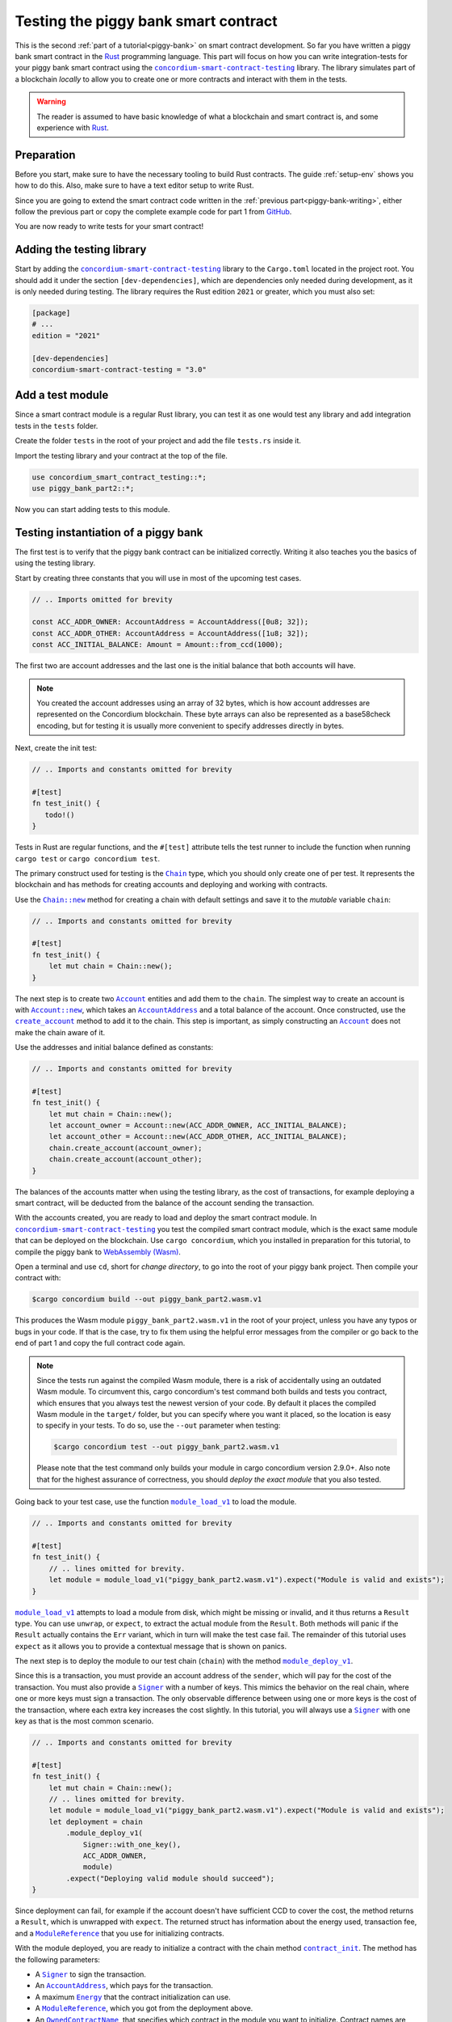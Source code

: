 .. _Rust: https://www.rust-lang.org/
.. _invoke_transfer: https://docs.rs/concordium-std/latest/concordium_std/struct.ExternHost.html#tymethod.invoke_transfer
.. |invoke_transfer| replace:: ``invoke_transfer``
.. _ensure: https://docs.rs/concordium-std/latest/concordium_std/macro.ensure.html
.. |ensure| replace:: ``ensure!``
.. _mutable: https://docs.rs/concordium-std-derive/latest/concordium_std_derive/attr.receive.html#mutable-function-can-mutate-the-state
.. |mutable| replace:: ``mutable``
.. _concordium-smart-contract-testing: https://docs.rs/concordium-smart-contract-testing/latest/concordium_smart_contract_testing/
.. |concordium-smart-contract-testing| replace:: ``concordium-smart-contract-testing``
.. _Account: https://docs.rs/concordium-smart-contract-testing/latest/concordium_smart_contract_testing/struct.Account.html
.. |Account| replace:: ``Account``
.. _Account_new: https://docs.rs/concordium-smart-contract-testing/latest/concordium_smart_contract_testing/struct.Account.html#method.new
.. |Account_new| replace:: ``Account::new``
.. _Signer: https://docs.rs/concordium-smart-contract-testing/latest/concordium_smart_contract_testing/struct.Signer.html
.. |Signer| replace:: ``Signer``
.. _Address: https://docs.rs/concordium-smart-contract-testing/latest/concordium_smart_contract_testing/enum.Address.html
.. |Address| replace:: ``Address``
.. _AccountAddress: https://docs.rs/concordium-smart-contract-testing/latest/concordium_smart_contract_testing/struct.AccountAddress.html
.. |AccountAddress| replace:: ``AccountAddress``
.. _ContractAddress: https://docs.rs/concordium-smart-contract-testing/latest/concordium_smart_contract_testing/struct.ContractAddress.html
.. |ContractAddress| replace:: ``ContractAddress``
.. _ModuleReference: https://docs.rs/concordium-smart-contract-testing/latest/concordium_smart_contract_testing/type.ModuleReference.html
.. |ModuleReference| replace:: ``ModuleReference``
.. _Energy: https://docs.rs/concordium-smart-contract-testing/latest/concordium_smart_contract_testing/struct.Energy.html
.. |Energy| replace:: ``Energy``
.. _Amount: https://docs.rs/concordium-smart-contract-testing/latest/concordium_smart_contract_testing/struct.Amount.html
.. |Amount| replace:: ``Amount``
.. _ContractTraceElement: https://docs.rs/concordium-smart-contract-testing/latest/concordium_smart_contract_testing/enum.ContractTraceElement.html
.. |ContractTraceElement| replace:: ``ContractTraceElement``

.. _OwnedParameter: https://docs.rs/concordium-smart-contract-testing/latest/concordium_smart_contract_testing/struct.OwnedParameter.html
.. |OwnedParameter| replace:: ``OwnedParameter``
.. _OwnedParameter_from_serial: https://docs.rs/concordium-smart-contract-testing/latest/concordium_smart_contract_testing/struct.OwnedParameter.html#method.from_serial
.. |OwnedParameter_from_serial| replace:: ``OwnedParameter::from_serial``
.. _OwnedParameter_empty: https://docs.rs/concordium-smart-contract-testing/latest/concordium_smart_contract_testing/struct.OwnedParameter.html#method.empty
.. |OwnedParameter_empty| replace:: ``OwnedParameter::empty``
.. _OwnedReceiveName: https://docs.rs/concordium-smart-contract-testing/latest/concordium_smart_contract_testing/struct.OwnedReceiveName.html
.. |OwnedReceiveName| replace:: ``OwnedReceiveName``
.. _OwnedReceiveName_new: https://docs.rs/concordium-smart-contract-testing/latest/concordium_smart_contract_testing/struct.OwnedReceiveName.html#method.new
.. |OwnedReceiveName_new| replace:: ``OwnedReceiveName::new``
.. _OwnedReceiveName_new_unchecked: https://docs.rs/concordium-smart-contract-testing/latest/concordium_smart_contract_testing/struct.OwnedReceiveName.html#method.new_unchecked
.. |OwnedReceiveName_new_unchecked| replace:: ``OwnedReceiveName::new_unchecked``
.. _OwnedContractName: https://docs.rs/concordium-smart-contract-testing/latest/concordium_smart_contract_testing/struct.OwnedContractName.html
.. |OwnedContractName| replace:: ``OwnedContractName``
.. _OwnedContractName_new: https://docs.rs/concordium-smart-contract-testing/latest/concordium_smart_contract_testing/struct.OwnedContractName.html#method.new
.. |OwnedContractName_new| replace:: ``OwnedContractName::new``
.. _OwnedContractName_new_unchecked: https://docs.rs/concordium-smart-contract-testing/latest/concordium_smart_contract_testing/struct.OwnedContractName.html#method.new_unchecked
.. |OwnedContractName_new_unchecked| replace:: ``OwnedContractName::new_unchecked``

.. _from_bytes: https://docs.rs/concordium-smart-contract-testing/latest/concordium_smart_contract_testing/fn.from_bytes.html
.. |from_bytes| replace:: ``from_bytes``

.. _Chain: https://docs.rs/concordium-smart-contract-testing/latest/concordium_smart_contract_testing/struct.Chain.html
.. |Chain| replace:: ``Chain``
.. _Chain_new: https://docs.rs/concordium-smart-contract-testing/latest/concordium_smart_contract_testing/struct.Chain.html#method.new
.. |Chain_new| replace:: ``Chain::new``
.. _Chain_contract_init: https://docs.rs/concordium-smart-contract-testing/latest/concordium_smart_contract_testing/struct.Chain.html#method.contract_init
.. |Chain_contract_init| replace:: ``contract_init``
.. _Chain_contract_update: https://docs.rs/concordium-smart-contract-testing/latest/concordium_smart_contract_testing/struct.Chain.html#method.contract_update
.. |Chain_contract_update| replace:: ``contract_update``
.. _Chain_contract_invoke: https://docs.rs/concordium-smart-contract-testing/latest/concordium_smart_contract_testing/struct.Chain.html#method.contract_invoke
.. |Chain_contract_invoke| replace:: ``contract_invoke``
.. _Chain_create_account: https://docs.rs/concordium-smart-contract-testing/latest/concordium_smart_contract_testing/struct.Chain.html#method.create_account
.. |Chain_create_account| replace:: ``create_account``
.. _Chain_module_deploy_v1: https://docs.rs/concordium-smart-contract-testing/latest/concordium_smart_contract_testing/struct.Chain.html#method.module_deploy_v1
.. |Chain_module_deploy_v1| replace:: ``module_deploy_v1``
.. _Chain_account_balance: https://docs.rs/concordium-smart-contract-testing/latest/concordium_smart_contract_testing/struct.Chain.html#method.account_balance
.. |Chain_account_balance| replace:: ``account_balance``
.. _Chain_account_balance_available: https://docs.rs/concordium-smart-contract-testing/latest/concordium_smart_contract_testing/struct.Chain.html#method.account_balance_available
.. |Chain_account_balance_available| replace:: ``account_balance_available``
.. _Chain_contract_balance: https://docs.rs/concordium-smart-contract-testing/latest/concordium_smart_contract_testing/struct.Chain.html#method.contract_balance
.. |Chain_contract_balance| replace:: ``contract_balance``
.. _trace_elements_per_contract: https://docs.rs/concordium-smart-contract-testing/latest/concordium_smart_contract_testing/struct.ContractInvokeSuccess.html#method.trace_elements_per_contract
.. |trace_elements_per_contract| replace:: ``trace_elements_per_contract``
.. _account_transfers: https://docs.rs/concordium-smart-contract-testing/latest/concordium_smart_contract_testing/struct.ContractInvokeSuccess.html#method.account_transfers
.. |account_transfers| replace:: ``account_transfers``
.. _ContractInvokeError: https://docs.rs/concordium-smart-contract-testing/latest/concordium_smart_contract_testing/struct.ContractInvokeError.html
.. |ContractInvokeError| replace:: ``ContractInvokeError``
.. _return_value: https://docs.rs/concordium-smart-contract-testing/latest/concordium_smart_contract_testing/struct.ContractInvokeError.html#method.return_value
.. |return_value| replace:: ``return_value``
.. _module_load_v1: https://docs.rs/concordium-smart-contract-testing/latest/concordium_smart_contract_testing/fn.module_load_v1.html
.. |module_load_v1| replace:: ``module_load_v1``

.. _piggy-bank-testing:

=====================================
Testing the piggy bank smart contract
=====================================

This is the second :ref:`part of a tutorial<piggy-bank>` on smart contract
development.
So far you have written a piggy bank smart contract in the Rust_ programming
language.
This part will focus on how you can write integration-tests for your piggy bank smart
contract using the |concordium-smart-contract-testing|_ library.
The library simulates part of a blockchain *locally* to allow you to create one or more contracts and interact with them in the tests.

.. warning::

   The reader is assumed to have basic knowledge of what a blockchain and smart
   contract is, and some experience with Rust_.


Preparation
===========

Before you start, make sure to have the necessary tooling to build Rust
contracts. The guide :ref:`setup-env` shows you how to do this.
Also, make sure to have a text editor setup to write Rust.

Since you are going to extend the smart contract code written in the :ref:`previous
part<piggy-bank-writing>`, either follow the previous part or copy the complete
example code for part 1 from `GitHub
<https://github.com/Concordium/concordium-rust-smart-contracts/blob/main/examples/piggy-bank/part1/src/lib.rs>`_.

You are now ready to write tests for your smart contract!

Adding the testing library
==========================

Start by adding the |concordium-smart-contract-testing|_ library to the ``Cargo.toml`` located in the project root.
You should add it under the section ``[dev-dependencies]``, which are dependencies only needed during development, as it is only needed during testing.
The library requires the Rust edition ``2021`` or greater, which you must also set:

.. code-block:: toml

   [package]
   # ...
   edition = "2021"

   [dev-dependencies]
   concordium-smart-contract-testing = "3.0"

Add a test module
=================

Since a smart contract module is a regular Rust library, you can test it as
one would test any library and add integration tests in the ``tests`` folder.

Create the folder ``tests`` in the root of your project and add the file ``tests.rs`` inside it.

Import the testing library and your contract at the top of the file.

.. code-block:: rust

   use concordium_smart_contract_testing::*;
   use piggy_bank_part2::*;

Now you can start adding tests to this module.

Testing instantiation of a piggy bank
=====================================

The first test is to verify that the piggy bank contract can be initialized correctly.
Writing it also teaches you the basics of using the testing library.

Start by creating three constants that you will use in most of the upcoming test cases.

.. code-block:: rust

   // .. Imports omitted for brevity

   const ACC_ADDR_OWNER: AccountAddress = AccountAddress([0u8; 32]);
   const ACC_ADDR_OTHER: AccountAddress = AccountAddress([1u8; 32]);
   const ACC_INITIAL_BALANCE: Amount = Amount::from_ccd(1000);

The first two are account addresses and the last one is the initial balance that both accounts will have.

.. note::

   You created the account addresses using an array of 32 bytes, which is
   how account addresses are represented on the Concordium blockchain.
   These byte arrays can also be represented as a base58check encoding, but for
   testing it is usually more convenient to specify addresses directly in bytes.

Next, create the init test:

.. code-block:: rust

   // .. Imports and constants omitted for brevity

   #[test]
   fn test_init() {
      todo!()
   }

Tests in Rust are regular functions, and the ``#[test]`` attribute tells the test runner to include the function when running ``cargo test`` or ``cargo concordium test``.

The primary construct used for testing is the |Chain|_ type, which you should only create one of per test.
It represents the blockchain and has methods for creating accounts and deploying and working with contracts.

Use the |Chain_new|_ method for creating a chain with default settings and save it to the *mutable* variable ``chain``:

.. code-block:: rust

   // .. Imports and constants omitted for brevity

   #[test]
   fn test_init() {
       let mut chain = Chain::new();
   }

The next step is to create two |Account|_ entities and add them to the ``chain``.
The simplest way to create an account is with |Account_new|_, which takes an |AccountAddress|_ and a total balance of the account.
Once constructed, use the |Chain_create_account|_ method to add it to the chain.
This step is important, as simply constructing an |Account|_ does not make the chain aware of it.

Use the addresses and initial balance defined as constants:

.. code-block:: rust

   // .. Imports and constants omitted for brevity

   #[test]
   fn test_init() {
       let mut chain = Chain::new();
       let account_owner = Account::new(ACC_ADDR_OWNER, ACC_INITIAL_BALANCE);
       let account_other = Account::new(ACC_ADDR_OTHER, ACC_INITIAL_BALANCE);
       chain.create_account(account_owner);
       chain.create_account(account_other);
   }

The balances of the accounts matter when using the testing library, as the cost of transactions, for example deploying a smart contract, will be deducted from the balance of the account sending the transaction.


With the accounts created, you are ready to load and deploy the smart contract module.
In |concordium-smart-contract-testing|_ you test the compiled smart contract module, which is the exact same module that can be deployed on the blockchain.
Use ``cargo concordium``, which you installed in preparation for this tutorial, to compile the piggy bank to `WebAssembly (Wasm) <https://webassembly.org/>`_.

Open a terminal and use ``cd``, short for *change directory*, to go into the root of your piggy bank project.
Then compile your contract with:

.. code-block:: console

   $cargo concordium build --out piggy_bank_part2.wasm.v1

This produces the Wasm module ``piggy_bank_part2.wasm.v1`` in the root of your project, unless you have any typos or bugs in your code.
If that is the case, try to fix them using the helpful error messages from the compiler or go back to the end of part 1 and copy the full contract code again.

.. note::

   Since the tests run against the compiled Wasm module, there is a risk of accidentally using an outdated Wasm module.
   To circumvent this, cargo concordium's test command both builds and tests you contract, which ensures that you always test the newest version of your code.
   By default it places the compiled Wasm module in the ``target/`` folder, but you can specify where you want it placed, so the location is easy to specify in your tests.
   To do so, use the ``--out`` parameter when testing:

   .. code-block:: console

      $cargo concordium test --out piggy_bank_part2.wasm.v1

   Please note that the test command only builds your module in cargo concordium version 2.9.0+.
   Also note that for the highest assurance of correctness, you should *deploy the exact module* that you also tested.

Going back to your test case, use the function |module_load_v1|_ to load the module.

.. code-block:: rust

   // .. Imports and constants omitted for brevity

   #[test]
   fn test_init() {
       // .. lines omitted for brevity.
       let module = module_load_v1("piggy_bank_part2.wasm.v1").expect("Module is valid and exists");
   }

|module_load_v1|_ attempts to load a module from disk, which might be missing or invalid, and it thus returns a ``Result`` type.
You can use ``unwrap``, or ``expect``, to extract the actual module from the ``Result``.
Both methods will panic if the ``Result`` actually contains the ``Err`` variant, which in turn will make the test case fail.
The remainder of this tutorial uses ``expect`` as it allows you to provide a contextual message that is shown on panics.

The next step is to deploy the module to our test chain (``chain``) with the method |Chain_module_deploy_v1|_.

Since this is a transaction, you must provide an account address of the ``sender``, which will pay for the cost of the transaction.
You must also provide a |Signer|_ with a number of keys.
This mimics the behavior on the real chain, where one or more keys must sign a transaction.
The only observable difference between using one or more keys is the cost of the transaction, where each extra key increases the cost slightly.
In this tutorial, you will always use a |Signer|_ with one key as that is the most common scenario.

.. code-block:: rust

   // .. Imports and constants omitted for brevity

   #[test]
   fn test_init() {
       let mut chain = Chain::new();
       // .. lines omitted for brevity.
       let module = module_load_v1("piggy_bank_part2.wasm.v1").expect("Module is valid and exists");
       let deployment = chain
           .module_deploy_v1(
               Signer::with_one_key(),
               ACC_ADDR_OWNER,
               module)
           .expect("Deploying valid module should succeed");
   }

Since deployment can fail, for example if the account doesn't have sufficient CCD to cover the cost, the method returns a ``Result``, which is unwrapped with ``expect``.
The returned struct has information about the energy used, transaction fee, and a |ModuleReference|_ that you use for initializing contracts.

With the module deployed, you are ready to initialize a contract with the chain method |Chain_contract_init|_.
The method has the following parameters:

- A |Signer|_ to sign the transaction.
- An |AccountAddress|_, which pays for the transaction.
- A maximum |Energy|_ that the contract initialization can use.
- A |ModuleReference|_, which you got from the deployment above.
- An |OwnedContractName|_, that specifies which contract in the module you want to initialize.
  Contract names are prefixed with ``init_`` on the chain to distinguish them from receive functions (entrypoints).
  You constuct it with either |OwnedContractName_new|_, which checks the validity and returns a ``Result``, or |OwnedContractName_new_unchecked|_, which performs no checking.
- An |OwnedParameter|_, which is a wrapper over a byte array that you construct with one of the following methods:

  - |OwnedParameter_from_serial|_, which serializes the input and checks that the parameter size is valid,
  - ``TryFrom::<Vec<u8>>::try_from(..)``, which also checks the parameter size,
  - or |OwnedParameter_empty|_, which always succeeds.

- An |Amount|_ to send to the contract.

.. code-block:: rust

   // .. Imports and constants omitted for brevity

   #[test]
   fn test_init() {
       // .. lines omitted for brevity.
       let initialization = chain
           .contract_init(
               Signer::with_one_key(),
               ACC_ADDR_OWNER,
               Energy::from(10000),
               InitContractPayload {
                   mod_ref: deployment.module_reference,
                   init_name: OwnedContractName::new_unchecked("init_PiggyBank".to_string()),
                   param: OwnedParameter::empty(),
                   amount: Amount::zero(),
               }
           )
           .expect("Initialization should always succeed");
   }

Initialization can fail for several different reasons, and thus returns a ``Result``, which is unwrapped with ``expect``.
The returned struct contains information about the energy used, transaction fee, contract events (logs) produced, and a |ContractAddress|_ that you use for updating and interacting with the contract.

While the deployment and initialization in themselves act as a test, you can also check that the balance starts out as zero.
Use the method |Chain_contract_balance|_ with the |ContractAddress|_ from the ``initialization`` struct to do so:

.. code-block:: rust

   // .. Imports and constants omitted for brevity

   #[test]
   fn test_init() {
       // .. lines omitted for brevity.
       assert_eq!(
           chain.contract_balance(initialization.contract_address),
           Some(Amount::zero()),
           "Piggy bank is not initialized with balance of zero"
       );
   }

|Chain_contract_balance|_ returns an ``Option<Amount>``, as the contract queried might not exist.

The remaining test cases will call methods on an initialized contract.
To avoid duplicating code across the test cases, you will *refactor* nearly all of ``test_init`` into a separate helper function, ``setup_chain_and_contract``, which you will use in the tests.

After the refactoring, you end up with the following test for initializing a piggy bank:

.. code-block:: rust

   use concordium_smart_contract_testing::*;
   use piggy_bank_part2::*;

   const ACC_ADDR_OWNER: AccountAddress = AccountAddress([0u8; 32]);
   const ACC_ADDR_OTHER: AccountAddress = AccountAddress([1u8; 32]);
   const ACC_INITIAL_BALANCE: Amount = Amount::from_ccd(1000);

   fn setup_chain_and_contract() -> (Chain, ContractInitSuccess) {
       let mut chain = Chain::new();

       chain.create_account(Account::new(ACC_ADDR_OWNER, ACC_INITIAL_BALANCE));
       chain.create_account(Account::new(ACC_ADDR_OTHER, ACC_INITIAL_BALANCE));

       let module = Chain::module_load_v1("piggy_bank_part2.wasm.v1").expect("Module is valid and exists");
       let deployment = chain
           .module_deploy_v1(Signer::with_one_key(), ACC_ADDR_OWNER, module)
           .expect("Deploying valid module should succeed");

       let initialization = chain
           .contract_init(
               Signer::with_one_key(),
               ACC_ADDR_OWNER,
               Energy::from(10000),
               InitContractPayload {
                   amount: Amount::zero(),
                   mod_ref: deployment.module_reference,
                   init_name: OwnedContractName::new_unchecked("init_PiggyBank".to_string()),
                   param: OwnedParameter::empty(),
               },
           )
           .expect("Initialization should always succeed");

       (chain, initialization)
   }

   #[test]
   fn test_init() {
       let (chain, initialization) = setup_chain_and_contract();
       assert_eq!(
           chain.contract_balance(initialization.contract_address),
           Some(Amount::zero()),
           "Piggy bank is not initialized with balance of zero"
       );
   }

Run the test to check that it compiles and succeeds.

.. code-block:: console

   $cargo concordium test --out piggy_bank_part2.wasm.v1

Note that the command recompiles the Wasm module and replaces the old module in the same location due to the ``--out`` parameter.

Test inserting CCD into a piggy bank
====================================

Next, you should test the different functions for interacting with a piggy bank.
You will start by testing the ``insert`` entrypoint on an intact piggy bank contract.

Create a new test case named ``test_insert_intact``, and use the helper method ``create_chain_and_contract`` from the previous section to get a chain with two accounts and an initialized piggy bank contract.

.. code-block:: rust

   // .. Imports, constants, and other functions omitted for brevity.

   #[test]
   fn test_insert_intact() {
       let (mut chain, initialization) = create_chain_and_contract();
   }

Note that you must mark the ``chain`` variable as mutable, since contract updates mutate it.

Now, you are ready to update the contract with the |Chain_contract_update|_ method, which has parameters similar to |Chain_contract_init|_:

- A |Signer|_ to sign the transaction.
- An ``invoker`` of type |AccountAddress|_, which pays for the transaction.
- An ``sender`` of type |Address|_, which can either be an |AccountAddress|_ or a |ContractAddress|_.

  - The main utility of the parameter is that it allows you to test internal calls in your contracts directly.
  - For example, if you have a more complex scenario where an account calls contract ``A`` which internally calls contract ``B``.

    - In this case you can test the complete integration by calling ``A``.
    - But you can also test ``B`` as its own unit by calling it directly and specifying ``A`` as the ``sender``.

- A maximum |Energy|_ that the contract update can use.
- A |ContractAddress|_, which you get from the initialization variable.
- An |OwnedReceiveName|_, that specifies which receive name in the module you want to initialize.

  - A "receive name" is the contract name concatenated with the entrypoint name and a dot in between.
  - In this example, the contract ``my_contract`` and the entrypoint ``my_entrypoint`` combine to the receive name ``my_contract.my_entrypoint``.
  - You construct it with either |OwnedReceiveName_new|_, which checks the format and returns a ``Result``, or |OwnedReceiveName_new_unchecked|_, which performs no checks.

- An |OwnedParameter|_, which is a wrapper over a byte array that you construct with one of the following methods:

  - |OwnedParameter_from_serial|_, which serializes the input and checks that the parameter size is valid,
  - ``TryFrom::<Vec<u8>>::try_from(..)``, which also checks the parameter size,
  - or |OwnedParameter_empty|_, which always succeeds.

- An |Amount|_ to send to the contract.

Define the variable ``insert_amount`` with the amount of CCD you want to send to the contract.
Then update the contract with the ``insert`` receive function and pass in ``insert_amount``:

.. code-block:: rust

   // .. Imports, constants, and other functions omitted for brevity.

   #[test]
   fn test_insert_intact() {
       let (mut chain, initialization) = create_chain_and_contract();
       let insert_amount = Amount::from_ccd(10);

       let update = chain
           .contract_update(
               Signer::with_one_key(),
               ACC_ADDR_OWNER,
               Address::Account(ACC_ADDR_OWNER),
               Energy::from(10000),
               UpdateContractPayload {
                   amount: insert_amount,
                   address: initialization.contract_address,
                   receive_name: OwnedReceiveName::new_unchecked("PiggyBank.insert".to_string()),
                   message: OwnedParameter::empty(),
               },
           );
   }

You can then verify the success of the update and the contract balance:

.. code-block:: rust

   // .. Imports, constants, and other functions omitted for brevity.

   #[test]
   fn test_insert_intact() {
       // .. Lines omitted for brevity.

       assert!(update.is_ok(), "Inserting into intact piggy bank failed");
       assert_eq!(
           chain.contract_balance(initialization.contract_address),
           Some(insert_amount),
           "Piggy bank balance does not match amount inserted"
       );
   }

One test that is tempting to add is to check that the piggy bank remains intact
after inserting CCD into it.
However, there is no way for the immutable receive method ``piggy_insert`` to
mutate the state.
Trying to do so would result in an error from the Rust compiler.
By using immutable receive functions, it is possible to rule out certain error
cases at compile time, which means that you do not need tests for these
scenarios.
Along with performance, those are the two primary reasons for not making your
receive methods |mutable|_ unless strictly necessary.

The second test becomes:

.. code-block:: rust

   // .. Imports, constants, and other functions omitted for brevity.

   #[test]
   fn test_insert_intact() {
       let (mut chain, initialization) = create_chain_and_contract();
       let insert_amount = Amount::from_ccd(10);

       let update = chain
           .contract_update(
               Signer::with_one_key(),
               ACC_ADDR_OWNER,
               Address::Account(ACC_ADDR_OWNER),
               Energy::from(10000),
               UpdateContractPayload {
                   amount: insert_amount,
                   address: initialization.contract_address,
                   receive_name: OwnedReceiveName::new_unchecked("PiggyBank.insert".to_string()),
                   message: OwnedParameter::empty(),
               },
           );

       assert!(update.is_ok(), "Inserting into intact piggy bank failed");
       assert_eq!(
           chain.contract_balance(initialization.contract_address),
           Some(insert_amount)
           "Piggy bank balance does not match amount inserted"
       );
   }

Again, verify that everything compiles and the tests succeed using ``cargo concordium test --out piggy_bank_part2.wasm.v1``.

Test smashing a piggy bank
==========================

Testing ``smash`` will follow the same pattern, but this time you will also use the |Chain_contract_invoke|_ method to invoke the ``view`` receive function and check whether the state is smashed.

Start by creating a new test case, ``test_smash_intact``, setup the chain and contract with the helper function, and update the contract by calling the ``smash`` entrypoint.

.. code-block:: rust

   // .. Imports, constants, and other functions omitted for brevity.
   #[test]
   fn test_smash_intact(){
       let (mut chain, initialization) = create_chain_and_contract();

       let update = chain
           .contract_update(
               Signer::with_one_key(),
               ACC_ADDR_OWNER,
               Address::Account(ACC_ADDR_OWNER),
               Energy::from(10000),
               UpdateContractPayload {
                   amount: Amount::zero(),
                   address: initialization.contract_address,
                   receive_name: OwnedReceiveName::new_unchecked("PiggyBank.smash".to_string()),
                   message: OwnedParameter::empty(),
               },
           )
           .expect("Owner is allowed to smash intact piggy bank");
   }

Note that you must use the ``ACC_ADDR_OWNER`` for the ``sender`` argument, since it is only the owner who can smash the piggy bank.

To check the ``PiggyBankState``, you must invoke the ``view`` with the |Chain_contract_invoke|_ method.
You could also use |Chain_contract_update|_ for this purpose, as you are just interested in the return value, but the benefit of |Chain_contract_invoke|_ is that it *isn't* a transaction.
So it does not charge the account for calling it, and it does not save changes to contracts.
For seasoned Rust programmers, that is easily seen by its function signature, which takes an immutable reference to the chain (``&self``), as opposed to the mutable reference (``&mut self``) used in the update method.
Also note that the |Signer|_ parameter is not needed for the invoke method, as the signer is only needed for transactions.

Invoke the ``view`` function below the update:

.. code-block:: rust

   // .. Imports, constants, and other functions omitted for brevity.
   #[test]
   fn test_smash_intact(){

       // .. Lines omitted for brevity.

       let invoke = chain
           .contract_invoke(
               ACC_ADDR_OWNER,
               Address::Account(ACC_ADDR_OWNER),
               Energy::from(10000),
               UpdateContractPayload {
                   amount: Amount::zero(),
                   address: initialization.contract_address,
                   receive_name: OwnedReceiveName::new_unchecked("PiggyBank.view".to_string()),
                   message: OwnedParameter::empty(),
               },
           )
           .expect("Invoking `view` should always succeed");
   }

The next step is to use the return value from (``invoke.return_value``), which is a byte array representing a tuple of ``PiggyBankState`` and ``Amount``.
While it is possible to make assertions about the bytes directly, it is preferable to deserialize the bytes into structured Rust types.
There is a helper method |from_bytes|_ for this exact purpose:

.. code-block:: rust

   // .. Imports, constants, and other functions omitted for brevity.
   #[test]
   fn test_smash_intact(){

       // .. Lines omitted for brevity.
       let (state, balance): (PiggyBankState, Amount) =
           from_bytes(&invoke.return_value).expect("View should always return a valid result");

Since deserialization might fail, |from_bytes|_ returns a ``Result`` that is unwrapped here.
If you run the tests at this point, the compiler will complain about ``PiggyBankState`` being undeclared.
This is because types and functions in Rust are private by default.
To make the ``PiggyBankState`` public, edit the ``lib.rs`` file and add the ``pub`` keyword.

.. code-block:: rust
   :emphasize-lines: 1

   pub enum PiggyBankState {
      Intact,
      Smashed,
   }

.. important::


   The change you just made does not affect the functionality of the contract, but when you make changes that do, it is essential to build the Wasm module again.
   Otherwise, you will continue using the old Wasm module.
   Recompiling the module occurs automatically when using ``cargo concordium test --out piggy_bank_part2.wasm.v1`` and the command overwrites the old module in the same location due to the ``--out`` parameter.

With the ``state`` and ``balance`` available, you can make assertions.
The contract should be smashed and have a balance of zero:

.. code-block:: rust

   // .. Imports, constants, and other functions omitted for brevity.
   #[test]
   fn test_smash_intact(){

       // .. Lines omitted for brevity.
       assert_eq!(state, PiggyBankState::Smashed, "Piggy bank is not smashed");
       assert_eq!(balance, Amount::zero(), "Piggy bank has non-zero balance after being smashed");
   }

You can also check that the contract transferred all of its funds to the owner during the ``update``.
The helper method |account_transfers|_ returns an iterator over ``(ContractAddress, Amount, AccountAddress)``, representing transfers from contracts to accounts.
Use the ``collect`` method to turn the iterator into a ``Vec`` to compare it.
Since you did not insert any CCD in this test case, the piggy bank should have made a transfer of zero CCD:

.. code-block:: rust

   // .. Imports, constants, and other functions omitted for brevity.
   #[test]
   fn test_smash_intact(){

       // .. Lines omitted for brevity.
       assert_eq!(
           update.account_transfers().collect::<Vec<_>>(),
           [(
               initialization.contract_address,
               Amount::zero(),
               ACC_ADDR_OWNER
           )],
           "The piggy bank made incorrect transfers when smashed"
       );
   }

The complete third test thus becomes:

.. code-block:: rust

   #[test]
   fn test_smash_intact() {
       let (mut chain, initialization) = setup_chain_and_contract();

       let update = chain
           .contract_update(
               Signer::with_one_key(),
               ACC_ADDR_OWNER,
               Address::Account(ACC_ADDR_OWNER),
               Energy::from(10000),
               UpdateContractPayload {
                   amount: Amount::zero(),
                   address: initialization.contract_address,
                   receive_name: OwnedReceiveName::new_unchecked("PiggyBank.smash".to_string()),
                   message: OwnedParameter::empty(),
               },
           )
           .expect("Owner is allowed to smash intact piggy bank");

       let invoke = chain
           .contract_invoke(
               ACC_ADDR_OWNER,
               Address::Account(ACC_ADDR_OWNER),
               Energy::from(10000),
               UpdateContractPayload {
                   amount: Amount::zero(),
                   address: initialization.contract_address,
                   receive_name: OwnedReceiveName::new_unchecked("PiggyBank.view".to_string()),
                   message: OwnedParameter::empty(),
               },
           )
           .expect("Invoking `view` should always succeed");

       let (state, balance): (PiggyBankState, Amount) =
           from_bytes(&invoke.return_value).expect("View should always return a valid result");
       assert_eq!(state, PiggyBankState::Smashed, "Piggy bank is not smashed");
       assert_eq!(balance, Amount::zero(), "Piggy bank has non-zero balance after being smashed");
       assert_eq!(
           update.account_transfers().collect::<Vec<_>>(),
           [(
               initialization.contract_address,
               Amount::zero(),
               ACC_ADDR_OWNER
           )],
           "The piggy bank made incorrect transfers when smashed"
       );
   }

Ensure everything compiles and the test succeeds using ``cargo concordium test --out piggy_bank_part2.wasm.v1``.

Testing cause of rejection
==========================

You want to test that the piggy bank rejects in certain contexts, for example
when someone besides the owner of the smart contract tries to smash it.

The test should:

- Setup the chain and contract.
- Call ``piggy_smash`` with the ``ACC_ADDR_OTHER`` account.
- Check that the result is an error with ``expect_err``.

The test could look like this:

.. code-block:: rust

   #[test]
   fn test_smash_intact_not_owner() {
       let (mut chain, initialization) = setup_chain_and_contract();

       chain
           .contract_update(
               Signer::with_one_key(),
               ACC_ADDR_OTHER,
               Address::Account(ACC_ADDR_OTHER),
               Energy::from(10000),
               UpdateContractPayload {
                   amount: Amount::zero(),
                   address: initialization.contract_address,
                   receive_name: OwnedReceiveName::new_unchecked("PiggyBank.smash".to_string()),
                   message: OwnedParameter::empty(),
               },
           )
           .expect_err("Smashing should only succeed for the owner");
   }

One thing to notice is that the test is not ensuring *why* the contract
rejected; your piggy bank might reject for a wrong reason and this would be a
bug.
This is probably fine for a simple smart contract like your piggy bank, but for a
smart contract with more complex logic and many reasons for rejecting, it would
be better if you tested this as well.

.. _piggy-bank-smash-error:

To solve this, introduce a *public* ``SmashError`` enum  to represent the different
reasons for rejection:

.. code-block:: rust

   #[derive(Debug, PartialEq, Eq, Serialize, Reject)]
   pub enum SmashError {
       NotOwner,
       AlreadySmashed,
       TransferError, // Should never occur, see details below.
   }

.. seealso::

   For more information about custom errors and deriving ``Reject``, see :ref:`custom-errors`.

To use this error type, the function ``piggy_smash`` should return ``Result<A,
SmashError>`` instead of ``ReceiveResult<A>``:

.. code-block:: rust
   :emphasize-lines: 5

   #[receive(contract = "PiggyBank", name = "smash", mutable)]
   fn piggy_smash(
       ctx: &ReceiveContext,
       host: &mut Host<PiggyBankState>,
   ) -> Result<(), SmashError> {
      // ...
   }

and you also have to supply the |ensure| macros with a second argument, which is
the error to produce:

.. code-block:: rust
   :emphasize-lines: 9, 10, 16

   #[receive(contract = "PiggyBank", name = "smash", mutable)]
   fn piggy_smash(
       ctx: &ReceiveContext,
       host: &mut Host<PiggyBankState>,
   ) -> Result<(), SmashError> {
       let owner = ctx.owner();
       let sender = ctx.sender();

       ensure!(sender.matches_account(&owner), SmashError::NotOwner);
       ensure!(*host.state() == PiggyBankState::Intact, SmashError::AlreadySmashed);

       *host.state_mut() = PiggyBankState::Smashed;

       let balance = host.self_balance();
       let transfer_result = host.invoke_transfer(&owner, balance);
       ensure!(transfer_result.is_ok(), SmashError::TransferError);
       Ok(())
   }

The |invoke_transfer| fails if the account does not exist, or if the contract
has insufficient funds. Neither case can occur in the contract since contracts
always have a valid owner and the amount it sends is the ``self_balance``. But
you should still be able to represent this error and distinguish it from the two
other error types.

When updates and invokes fail, they return a |ContractInvokeError|_ struct, which has information about the transaction fee, energy usage, and also the *reason* why a contract call failed.
Some of the reasons include running out of energy, calling a contract that doesn't exist, etc., but only one variant, which is when the contract *rejects* on its own, contains the bytes returned by the contract.
The helper method |return_value|_ tries to extract the bytes from the contract rejection and returns an ``Option<Vec<u8>>``.
With the bytes available, you can use the |from_bytes|_ method and assert why the update failed:

.. code-block:: rust

   #[test]
   fn test_smash_intact_not_owner() {

       // .. Lines omitted for brevity.

       let return_value = update_err
           .return_value()
           .expect("Contract should reject and thus return bytes");
       let error: SmashError = from_bytes(&return_value)
           .expect("Contract should return a `SmashError` in serialized form");

       assert_eq!(
           error,
           SmashError::NotOwner,
           "Contract did not fail due to a NotOwner error"
       );
   }

Finally, you can also check whether the ``ACC_ADDR_OTHER`` account was charged correctly for the transaction.
Use the method |Chain_account_balance_available|_ and check that it has the original balance minus the transaction fee for the update transaction.

.. code-block:: rust

   #[test]
   fn test_smash_intact_not_owner() {

       // .. Lines omitted for brevity.

       assert_eq!(
           chain.account_balance_available(ACC_ADDR_OTHER),
           Some(ACC_INITIAL_BALANCE - update_err.transaction_fee),
           "The invoker account was incorrectly charged"
       )
   }

Note that |Chain_account_balance_available|_ returns an ``Option<Amount>`` as the queried account might not exist.

The final test thus becomes:

.. code-block:: rust

   #[test]
   fn test_smash_intact_not_owner() {
      let (mut chain, initialization) = setup_chain_and_contract();

       let update_err = chain
           .contract_update(
               Signer::with_one_key(),
               ACC_ADDR_OTHER,
               Address::Account(ACC_ADDR_OTHER),
               Energy::from(10000),
               UpdateContractPayload {
                   amount: Amount::zero(),
                   address: initialization.contract_address,
                   receive_name: OwnedReceiveName::new_unchecked("PiggyBank.smash".to_string()),
                   message: OwnedParameter::empty(),
               },
           )
           .expect_err("Smashing should only succeed for the owner");

       let return_value = update_err
           .return_value()
           .expect("Contract should reject and thus return bytes");
       let error: SmashError = from_bytes(&return_value)
           .expect("Contract should return a `SmashError` in serialized form");

       assert_eq!(
           error,
           SmashError::NotOwner,
           "Contract did not fail due to a NotOwner error"
       );
       assert_eq!(
           chain.account_balance_available(ACC_ADDR_OTHER),
           Some(ACC_INITIAL_BALANCE - update_err.transaction_fee),
           "The invoker account was incorrectly charged"
       )
   }

This concludes the testing part of this tutorial.

But if you are eager to test all scenarios for the piggy bank, you can try to write the following extra tests using the techniques you just learned:

- Test that inserting into a piggy bank with state ``Smashed`` results in an error.
- Test that smashing a piggy bank with state ``Smashed`` results in an ``AlreadySmashed`` error.
- Test that the ``ACC_ADDR_OWNER`` account pays for *all* transaction fees and amounts inserted in a given test.

  - In the ``test_insert_intact`` test case, this means that transaction fees for deploying, initializing, and updating the contract, plus the amount inserted.
  - To test the deployment cost, the ``setup_chain_and_contract`` function method must return some additional data.
    Can you figure out which?


.. seealso::

   For more information on testing, see :ref:`integration-test-contract`.
